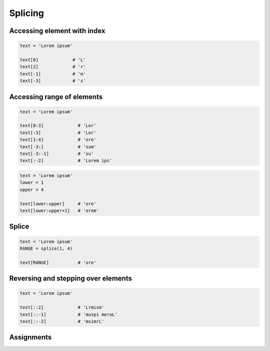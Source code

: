 ********
Splicing
********


Accessing element with index
============================

.. code-block:: python

    text = 'Lorem ipsum'

    text[0]             # 'L'
    text[2]             # 'r'
    text[-1]            # 'm'
    text[-3]            # 's'


Accessing range of elements
===========================
.. code-block:: python

    text = 'Lorem ipsum'

    text[0:3]             # 'Lor'
    text[:3]              # 'Lor'
    text[1:4]             # 'ore'
    text[-3:]             # 'sum'
    text[-3:-1]           # 'su'
    text[:-2]             # 'Lorem ips'

.. code-block:: python

    text = 'Lorem ipsum'
    lower = 1
    upper = 4

    text[lower:upper]     # 'ore'
    text[lower:upper+1]   # 'orem'


Splice
======
.. code-block:: python

    text = 'Lorem ipsum'
    RANGE = splice(1, 4)

    text[RANGE]           # 'ore'


Reversing and stepping over elements
====================================
.. code-block:: python

    text = 'Lorem ipsum'

    text[::2]             # 'Lrmism'
    text[::-1]            # 'muspi meroL'
    text[::-2]            # 'msimrL'


Assignments
===========
